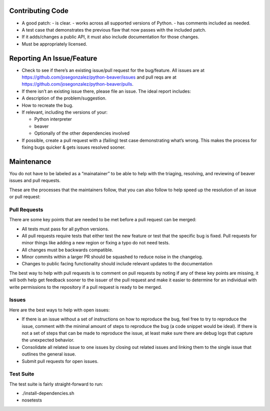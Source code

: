 Contributing Code
=================

-  A good patch:
   -  is clear.
   -  works across all supported versions of Python.
   -  has comments included as needed.

-  A test case that demonstrates the previous flaw that now passes with
   the included patch.
-  If it adds/changes a public API, it must also include documentation
   for those changes.
-  Must be appropriately licensed.

Reporting An Issue/Feature
==========================

-  Check to see if there’s an existing issue/pull request for the
   bug/feature. All issues are at
   https://github.com/josegonzalez/python-beaver/issues and pull reqs
   are at https://github.com/josegonzalez/python-beaver/pulls.
-  If there isn’t an existing issue there, please file an issue. The
   ideal report includes:

-  A description of the problem/suggestion.
-  How to recreate the bug.
-  If relevant, including the versions of your:

   -  Python interpreter
   -  beaver
   -  Optionally of the other dependencies involved

-  If possible, create a pull request with a (failing) test case
   demonstrating what’s wrong. This makes the process for fixing bugs
   quicker & gets issues resolved sooner.

Maintenance
===========

You do not have to be labeled as a “mainatainer” to be able to help with
the triaging, resolving, and reviewing of beaver issues and pull
requests.

These are the processes that the maintainers follow, that you can also
follow to help speed up the resolution of an issue or pull request:

Pull Requests
-------------

There are some key points that are needed to be met before a pull
request can be merged:

-  All tests must pass for all python versions.
-  All pull requests require tests that either test the new feature or
   test that the specific bug is fixed. Pull requests for minor things
   like adding a new region or fixing a typo do not need tests.
-  All changes must be backwards compatible.
-  Minor commits within a larger PR should be squashed to reduce noise
   in the changelog.
-  Changes to public facing functionality should include relevant updates to the documentation

The best way to help with pull requests is to comment on pull requests
by noting if any of these key points are missing, it will both help get
feedback sooner to the issuer of the pull request and make it easier to
determine for an individual with write permissions to the repository if
a pull request is ready to be merged.

Issues
------

Here are the best ways to help with open issues:

-  If there is an issue without a set of instructions on how to
   reproduce the bug, feel free to try to reproduce the issue, comment
   with the minimal amount of steps to reproduce the bug (a code snippet
   would be ideal). If there is not a set of steps that can be made to
   reproduce the issue, at least make sure there are debug logs that
   capture the unexpected behavior.

-  Consolidate all related issue to one issues by closing out related
   issues and linking them to the single issue that outlines the general
   issue.

-  Submit pull requests for open issues.

Test Suite
------

The test suite is fairly straight-forward to run:

- ./install-dependencies.sh
- nosetests
